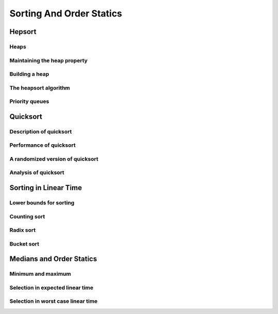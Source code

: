 Sorting And Order Statics
=========================

*******
Hepsort
*******

Heaps
-----

Maintaining the heap property
-----------------------------

Building a heap
---------------

The heapsort algorithm
----------------------

Priority queues
---------------

*********
Quicksort
*********

Description of quicksort
------------------------

Performance of quicksort
------------------------

A randomized version of quicksort
---------------------------------

Analysis of quicksort
---------------------

**********************
Sorting in Linear Time
**********************

Lower bounds for sorting
------------------------

Counting sort
-------------

Radix sort
----------

Bucket sort
-----------

*************************
Medians and Order Statics
*************************

Minimum and maximum
-------------------

Selection in expected linear time
---------------------------------

Selection in worst case linear time
-----------------------------------

